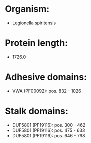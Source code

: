 * Organism:
- Legionella spiritensis
* Protein length:
- 1726.0
* Adhesive domains:
- VWA (PF00092): pos. 832 - 1026
* Stalk domains:
- DUF5801 (PF19116): pos. 300 - 462
- DUF5801 (PF19116): pos. 475 - 633
- DUF5801 (PF19116): pos. 646 - 798

